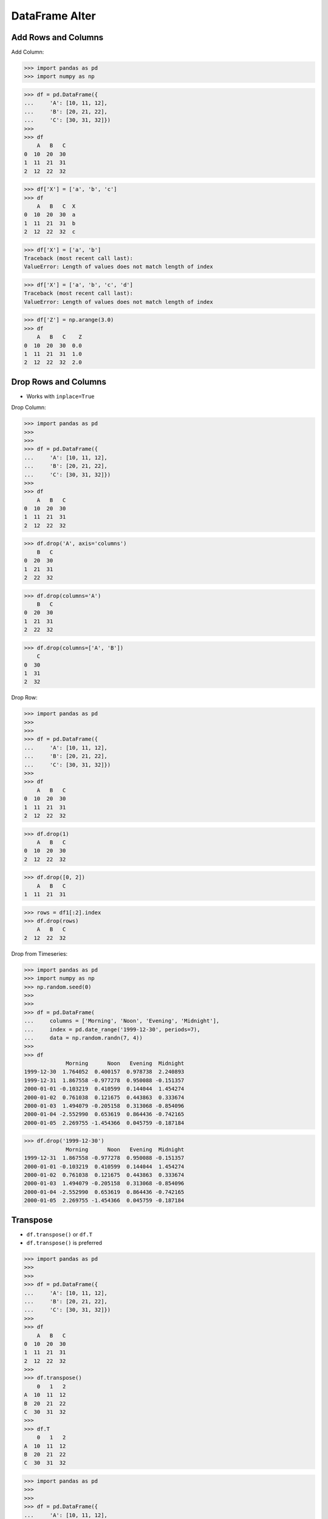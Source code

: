 DataFrame Alter
===============


Add Rows and Columns
--------------------
Add Column:

>>> import pandas as pd
>>> import numpy as np

>>> df = pd.DataFrame({
...     'A': [10, 11, 12],
...     'B': [20, 21, 22],
...     'C': [30, 31, 32]})
>>>
>>> df
    A   B   C
0  10  20  30
1  11  21  31
2  12  22  32

>>> df['X'] = ['a', 'b', 'c']
>>> df
    A   B   C  X
0  10  20  30  a
1  11  21  31  b
2  12  22  32  c

>>> df['X'] = ['a', 'b']
Traceback (most recent call last):
ValueError: Length of values does not match length of index

>>> df['X'] = ['a', 'b', 'c', 'd']
Traceback (most recent call last):
ValueError: Length of values does not match length of index

>>> df['Z'] = np.arange(3.0)
>>> df
    A   B   C    Z
0  10  20  30  0.0
1  11  21  31  1.0
2  12  22  32  2.0


Drop Rows and Columns
---------------------
* Works with ``inplace=True``

Drop Column:

>>> import pandas as pd
>>>
>>>
>>> df = pd.DataFrame({
...     'A': [10, 11, 12],
...     'B': [20, 21, 22],
...     'C': [30, 31, 32]})
>>>
>>> df
    A   B   C
0  10  20  30
1  11  21  31
2  12  22  32

>>> df.drop('A', axis='columns')
    B   C
0  20  30
1  21  31
2  22  32

>>> df.drop(columns='A')
    B   C
0  20  30
1  21  31
2  22  32

>>> df.drop(columns=['A', 'B'])
    C
0  30
1  31
2  32

Drop Row:

>>> import pandas as pd
>>>
>>>
>>> df = pd.DataFrame({
...     'A': [10, 11, 12],
...     'B': [20, 21, 22],
...     'C': [30, 31, 32]})
>>>
>>> df
    A   B   C
0  10  20  30
1  11  21  31
2  12  22  32

>>> df.drop(1)
    A   B   C
0  10  20  30
2  12  22  32

>>> df.drop([0, 2])
    A   B   C
1  11  21  31

>>> rows = df1[:2].index
>>> df.drop(rows)
    A   B   C
2  12  22  32

Drop from Timeseries:

>>> import pandas as pd
>>> import numpy as np
>>> np.random.seed(0)
>>>
>>>
>>> df = pd.DataFrame(
...     columns = ['Morning', 'Noon', 'Evening', 'Midnight'],
...     index = pd.date_range('1999-12-30', periods=7),
...     data = np.random.randn(7, 4))
>>>
>>> df
             Morning      Noon   Evening  Midnight
1999-12-30  1.764052  0.400157  0.978738  2.240893
1999-12-31  1.867558 -0.977278  0.950088 -0.151357
2000-01-01 -0.103219  0.410599  0.144044  1.454274
2000-01-02  0.761038  0.121675  0.443863  0.333674
2000-01-03  1.494079 -0.205158  0.313068 -0.854096
2000-01-04 -2.552990  0.653619  0.864436 -0.742165
2000-01-05  2.269755 -1.454366  0.045759 -0.187184

>>> df.drop('1999-12-30')
             Morning      Noon   Evening  Midnight
1999-12-31  1.867558 -0.977278  0.950088 -0.151357
2000-01-01 -0.103219  0.410599  0.144044  1.454274
2000-01-02  0.761038  0.121675  0.443863  0.333674
2000-01-03  1.494079 -0.205158  0.313068 -0.854096
2000-01-04 -2.552990  0.653619  0.864436 -0.742165
2000-01-05  2.269755 -1.454366  0.045759 -0.187184


Transpose
---------
* ``df.transpose()`` or ``df.T``
* ``df.transpose()`` is preferred

>>> import pandas as pd
>>>
>>>
>>> df = pd.DataFrame({
...     'A': [10, 11, 12],
...     'B': [20, 21, 22],
...     'C': [30, 31, 32]})
>>>
>>> df
    A   B   C
0  10  20  30
1  11  21  31
2  12  22  32
>>>
>>> df.transpose()
    0   1   2
A  10  11  12
B  20  21  22
C  30  31  32
>>>
>>> df.T
    0   1   2
A  10  11  12
B  20  21  22
C  30  31  32

>>> import pandas as pd
>>>
>>>
>>> df = pd.DataFrame({
...     'A': [10, 11, 12],
...     'B': [20, 21, 22],
...     'C': [30, 31, 32]})
>>>
>>> x = df['A']         # will select column A
>>> x = df['B']         # will select column B
>>> x = df['C']         # will select column C
>>>
>>> x = df.A            # will select column A
>>> x = df.B            # will select column B
>>> x = df.C            # will select column C
>>>
>>> x = df.T            # will transpose data
>>> x = df.transpose()  # will transpose data

>>> import pandas as pd
>>>
>>>
>>> df = pd.DataFrame({
...     'R': [10, 11, 12],
...     'S': [20, 21, 22],
...     'T': [30, 31, 32]})
>>>
>>> x = df['R']         # will select column R
>>> x = df['S']         # will select column S
>>> x = df['T']         # will select column T
>>>
>>> x = df.R            # will select column R
>>> x = df.S            # will select column S
>>> x = df.T            # will transpose data
>>>
>>> x = df.transpose()  # will transpose data


Assignments
-----------
.. todo:: Create assignments
